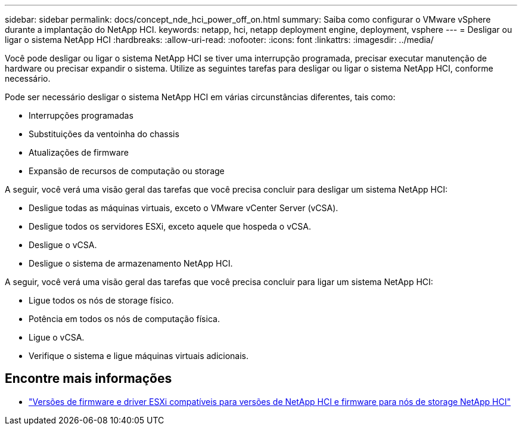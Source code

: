---
sidebar: sidebar 
permalink: docs/concept_nde_hci_power_off_on.html 
summary: Saiba como configurar o VMware vSphere durante a implantação do NetApp HCI. 
keywords: netapp, hci, netapp deployment engine, deployment, vsphere 
---
= Desligar ou ligar o sistema NetApp HCI
:hardbreaks:
:allow-uri-read: 
:nofooter: 
:icons: font
:linkattrs: 
:imagesdir: ../media/


[role="lead"]
Você pode desligar ou ligar o sistema NetApp HCI se tiver uma interrupção programada, precisar executar manutenção de hardware ou precisar expandir o sistema. Utilize as seguintes tarefas para desligar ou ligar o sistema NetApp HCI, conforme necessário.

Pode ser necessário desligar o sistema NetApp HCI em várias circunstâncias diferentes, tais como:

* Interrupções programadas
* Substituições da ventoinha do chassis
* Atualizações de firmware
* Expansão de recursos de computação ou storage


A seguir, você verá uma visão geral das tarefas que você precisa concluir para desligar um sistema NetApp HCI:

* Desligue todas as máquinas virtuais, exceto o VMware vCenter Server (vCSA).
* Desligue todos os servidores ESXi, exceto aquele que hospeda o vCSA.
* Desligue o vCSA.
* Desligue o sistema de armazenamento NetApp HCI.


A seguir, você verá uma visão geral das tarefas que você precisa concluir para ligar um sistema NetApp HCI:

* Ligue todos os nós de storage físico.
* Potência em todos os nós de computação física.
* Ligue o vCSA.
* Verifique o sistema e ligue máquinas virtuais adicionais.




== Encontre mais informações

* link:firmware_driver_versions.html["Versões de firmware e driver ESXi compatíveis para versões de NetApp HCI e firmware para nós de storage NetApp HCI"]

